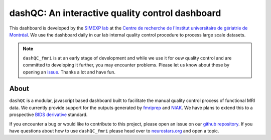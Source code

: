 dashQC: An interactive quality control dashboard
================================================

This dashboard is developed by the `SIMEXP lab <https://simexp.github.io/lab-website/>`_ at the `Centre de recherche de l'Institut universitaire de gériatrie de Montréal <http://www.criugm.qc.ca/>`_. We use the dashboard daily in our lab internal quality control procedure to process large scale datasets.

.. note:: ``dashQC_fmri`` is at an early stage of development and while we use
    it for ouw quality control and are committed to developing it further, you may
    encounter problems. Please let us know about these by opening an `issue <https://github.com/SIMEXP/dashQC_fmri/issues>`_.
    Thanks a lot and have fun.

About
-----

.. image:: https://github.com/SIMEXP/dashQC_fmri/raw/master/docs/source/dashQC_workflow.jpg

``dashQC`` is a modular, javascript based dashboard built to facilitate
the manual quality control process of functional MRI data. We currently provide
support for the outputs generated by
`fmriprep <https://fmriprep.readthedocs.io/en/stable/>`_ and
`NIAK <http://niak.simexp-lab.org/>`_. We have plans to extend this to a
prospective `BIDS derivative <http://bids.neuroimaging.io/>`_ standard.

If you encounter a bug or would like to contribute to this project, please open
an issue on our `github repository <https://github.com/SIMEXP/dashQC_fmri/issues>`_.
If you have questions about how to use ``dashQC_fmri`` please
head over to `neurostars.org <http://neurostars.org/>`_ and open a topic.


